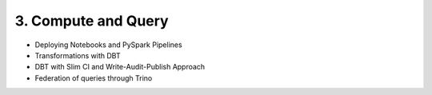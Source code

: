 3. Compute and Query
============================

- Deploying Notebooks and PySpark Pipelines
- Transformations with DBT
- DBT with Slim CI and Write-Audit-Publish Approach
- Federation of queries through Trino